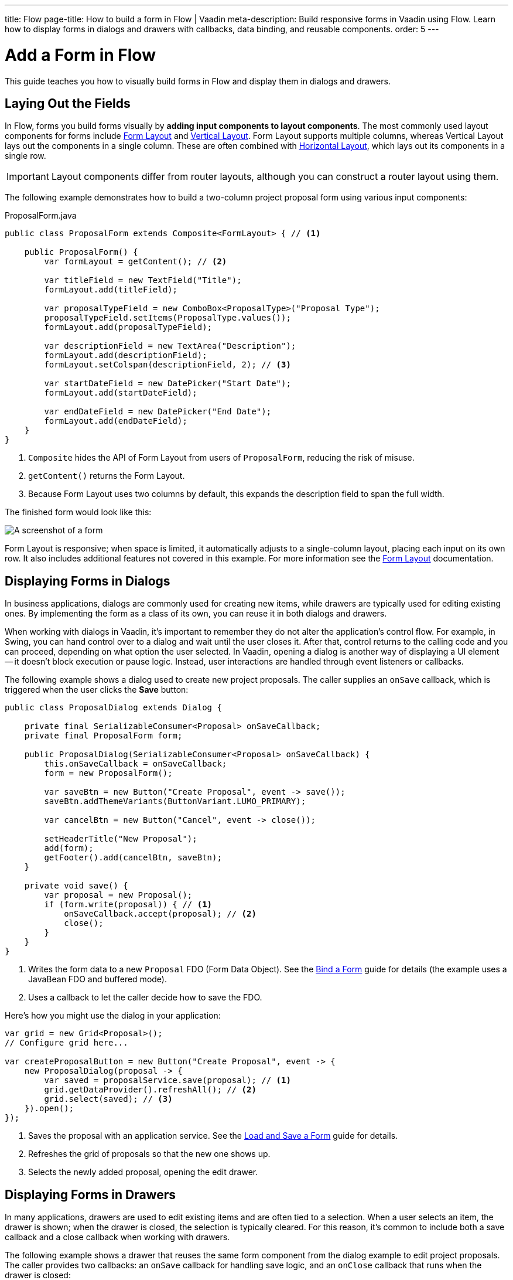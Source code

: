 ---
title: Flow
page-title: How to build a form in Flow | Vaadin
meta-description: Build responsive forms in Vaadin using Flow. Learn how to display forms in dialogs and drawers with callbacks, data binding, and reusable components.
order: 5
---


= Add a Form in Flow
:toclevels: 2

This guide teaches you how to visually build forms in Flow and display them in dialogs and drawers.


== Laying Out the Fields

In Flow, forms you build forms visually by *adding input components to layout components*. The most commonly used layout components for forms include <<{articles}/components/form-layout#,Form Layout>> and <<{articles}/components/vertical-layout#,Vertical Layout>>. Form Layout supports multiple columns, whereas Vertical Layout lays out the components in a single column. These are often combined with <<{articles}/components/horizontal-layout#,Horizontal Layout>>, which lays out its components in a single row.

[IMPORTANT]
Layout components differ from router layouts, although you can construct a router layout using them.

The following example demonstrates how to build a two-column project proposal form using various input components:

.ProposalForm.java
[source,java]
----
public class ProposalForm extends Composite<FormLayout> { // <1>

    public ProposalForm() {
        var formLayout = getContent(); // <2>

        var titleField = new TextField("Title");
        formLayout.add(titleField);

        var proposalTypeField = new ComboBox<ProposalType>("Proposal Type");
        proposalTypeField.setItems(ProposalType.values());
        formLayout.add(proposalTypeField);

        var descriptionField = new TextArea("Description");
        formLayout.add(descriptionField);
        formLayout.setColspan(descriptionField, 2); // <3>

        var startDateField = new DatePicker("Start Date");
        formLayout.add(startDateField);

        var endDateField = new DatePicker("End Date");
        formLayout.add(endDateField);
    }
}
----
<1> `Composite` hides the API of Form Layout from users of `ProposalForm`, reducing the risk of misuse.
<2> `getContent()` returns the Form Layout.
<3> Because Form Layout uses two columns by default, this expands the description field to span the full width.

The finished form would look like this:

[.fill]
image::images/example-form.png[A screenshot of a form]

Form Layout is responsive; when space is limited, it automatically adjusts to a single-column layout, placing each input on its own row. It also includes additional features not covered in this example. For
more information see the <<{articles}/components/form-layout#,Form Layout>> documentation.


== Displaying Forms in Dialogs

In business applications, dialogs are commonly used for creating new items, while drawers are typically used for editing existing ones. By implementing the form as a class of its own, you can reuse it in both dialogs and drawers.

When working with dialogs in Vaadin, it's important to remember they do not alter the application's control flow. For example, in Swing, you can hand control over to a dialog and wait until the user closes it. After that, control returns to the calling code and you can proceed, depending on what option the user selected. In Vaadin, opening a dialog is another way of displaying a UI element -- it doesn't block execution or pause logic. Instead, user interactions are handled through event listeners or callbacks.

The following example shows a dialog used to create new project proposals. The caller supplies an `onSave` callback, which is triggered when the user clicks the [guibutton]*Save* button:

[source,java]
----
public class ProposalDialog extends Dialog {
        
    private final SerializableConsumer<Proposal> onSaveCallback;
    private final ProposalForm form;

    public ProposalDialog(SerializableConsumer<Proposal> onSaveCallback) {
        this.onSaveCallback = onSaveCallback;
        form = new ProposalForm();

        var saveBtn = new Button("Create Proposal", event -> save());
        saveBtn.addThemeVariants(ButtonVariant.LUMO_PRIMARY);

        var cancelBtn = new Button("Cancel", event -> close());
            
        setHeaderTitle("New Proposal");
        add(form);
        getFooter().add(cancelBtn, saveBtn);
    }

    private void save() {
        var proposal = new Proposal();
        if (form.write(proposal)) { // <1>
            onSaveCallback.accept(proposal); // <2>
            close();
        }
    }
}
----
<1> Writes the form data to a new `Proposal` FDO (Form Data Object). See the <<../bind-form#,Bind a Form>> guide for details (the example uses a JavaBean FDO and buffered mode).
<2> Uses a callback to let the caller decide how to save the FDO.

Here's how you might use the dialog in your application:

[source,java]
----
var grid = new Grid<Proposal>();
// Configure grid here...

var createProposalButton = new Button("Create Proposal", event -> {
    new ProposalDialog(proposal -> {
        var saved = proposalService.save(proposal); // <1>
        grid.getDataProvider().refreshAll(); // <2>
        grid.select(saved); // <3>
    }).open();
});
----
<1> Saves the proposal with an application service. See the <<../load-save-form#,Load and Save a Form>> guide for details.
<2> Refreshes the grid of proposals so that the new one shows up.
<3> Selects the newly added proposal, opening the edit drawer.


== Displaying Forms in Drawers

// TODO Write about the new master-detail layout that is coming in the next Vaadin version!

In many applications, drawers are used to edit existing items and are often tied to a selection. When a user selects an item, the drawer is shown; when the drawer is closed, the selection is typically cleared. For this reason, it's common to include both a save callback and a close callback when working with drawers.

The following example shows a drawer that reuses the same form component from the dialog example to edit project proposals. The caller provides two callbacks: an `onSave` callback for handling save logic, and an `onClose` callback that runs when the drawer is closed:

[source,java]
----
public class ProposalDrawer extends Section {

    private final SerializableFunction<Proposal, Proposal> onSaveCallback;
    private final SerializableRunnable onCloseCallback;
    private final ProposalForm form;
    private @Nullable Proposal proposal;

    public ProposalDrawer(SerializableFunction<Proposal, Proposal> onSaveCallback, 
                          SerializableRunnable onCloseCallback) {
        this.onSaveCallback = onSaveCallback;
        this.onCloseCallback = onCloseCallback;
        form = new ProposalForm();

        var header = new H2("Edit Proposal");
        header.setId("proposal-drawer-header"); // <1>
        setAriaLabeledBy("proposal-drawer-header");

        var saveBtn = new Button("Save", event -> save());
        saveBtn.addThemeVariants(ButtonVariant.LUMO_PRIMARY);

        var cancelBtn = new Button("Cancel", event -> close());

        var buttons = new HorizontalLayout(cancelBtn, saveBtn);
        
        add(header, form, buttons);
        addClassNames(LumoUtility.Display.FLEX, // <2>
                LumoUtility.FlexDirection.COLUMN, 
                LumoUtility.Border.ALL,
                LumoUtility.Padding.MEDIUM);
        setVisible(false); // <3>
    }

    public void editProposal(Proposal proposal) {
        this.proposal = proposal;
        form.read(proposal);
        setVisible(true);
    }

    private void save() {
        if (proposal != null && form.write(proposal)) {
            proposal = onSaveCallback.apply(proposal);
            form.read(proposal);
        }
    }

    public void close() {
        proposal = null;
        form.clear();
        setVisible(false);
        onCloseCallback.run();
    }
}
----
<1> Example accessibility improvements -- recommended, but not required for drawer functionality.
<2> Example styling -- optional and not required for drawer functionality.
<3> Hide the drawer by default until an item is selected.

To show the drawer when a user selects an item from a grid, you can use the following pattern:

[source,java]
----
@Route("proposals")
public class ProposalView extends Main {

    public ProposalView(ProposalService proposalService) {
        var grid = new Grid<Proposal>();
        // Configure the grid here...

        var drawer = new ProposalDrawer(
            proposal -> {
                var saved = proposalService.save(proposal); // <1>
                grid.getDataProvider().refreshAll(); // <2>
                return saved;
            }, 
            grid::deselectAll // <3>
        );
        grid.addSelectionListener(event -> {
            event.getFirstSelectedItem.ifPresentOrElse(
                drawer::editProposal,  // <4>
                drawer::close // <5>
            );
        });

        add(grid, drawer);

        // Style the view here...
    }
}
----
<1> Saves the proposal with an application service.
<2> Refreshes the grid so that the updated proposal shows up.
<3> Clears the grid selection when the drawer is closed.
<4> Displays the selected proposal in the drawer.
<5> Closes the drawer when the selection is cleared.

//== Try It

//- Add a tutorial here
